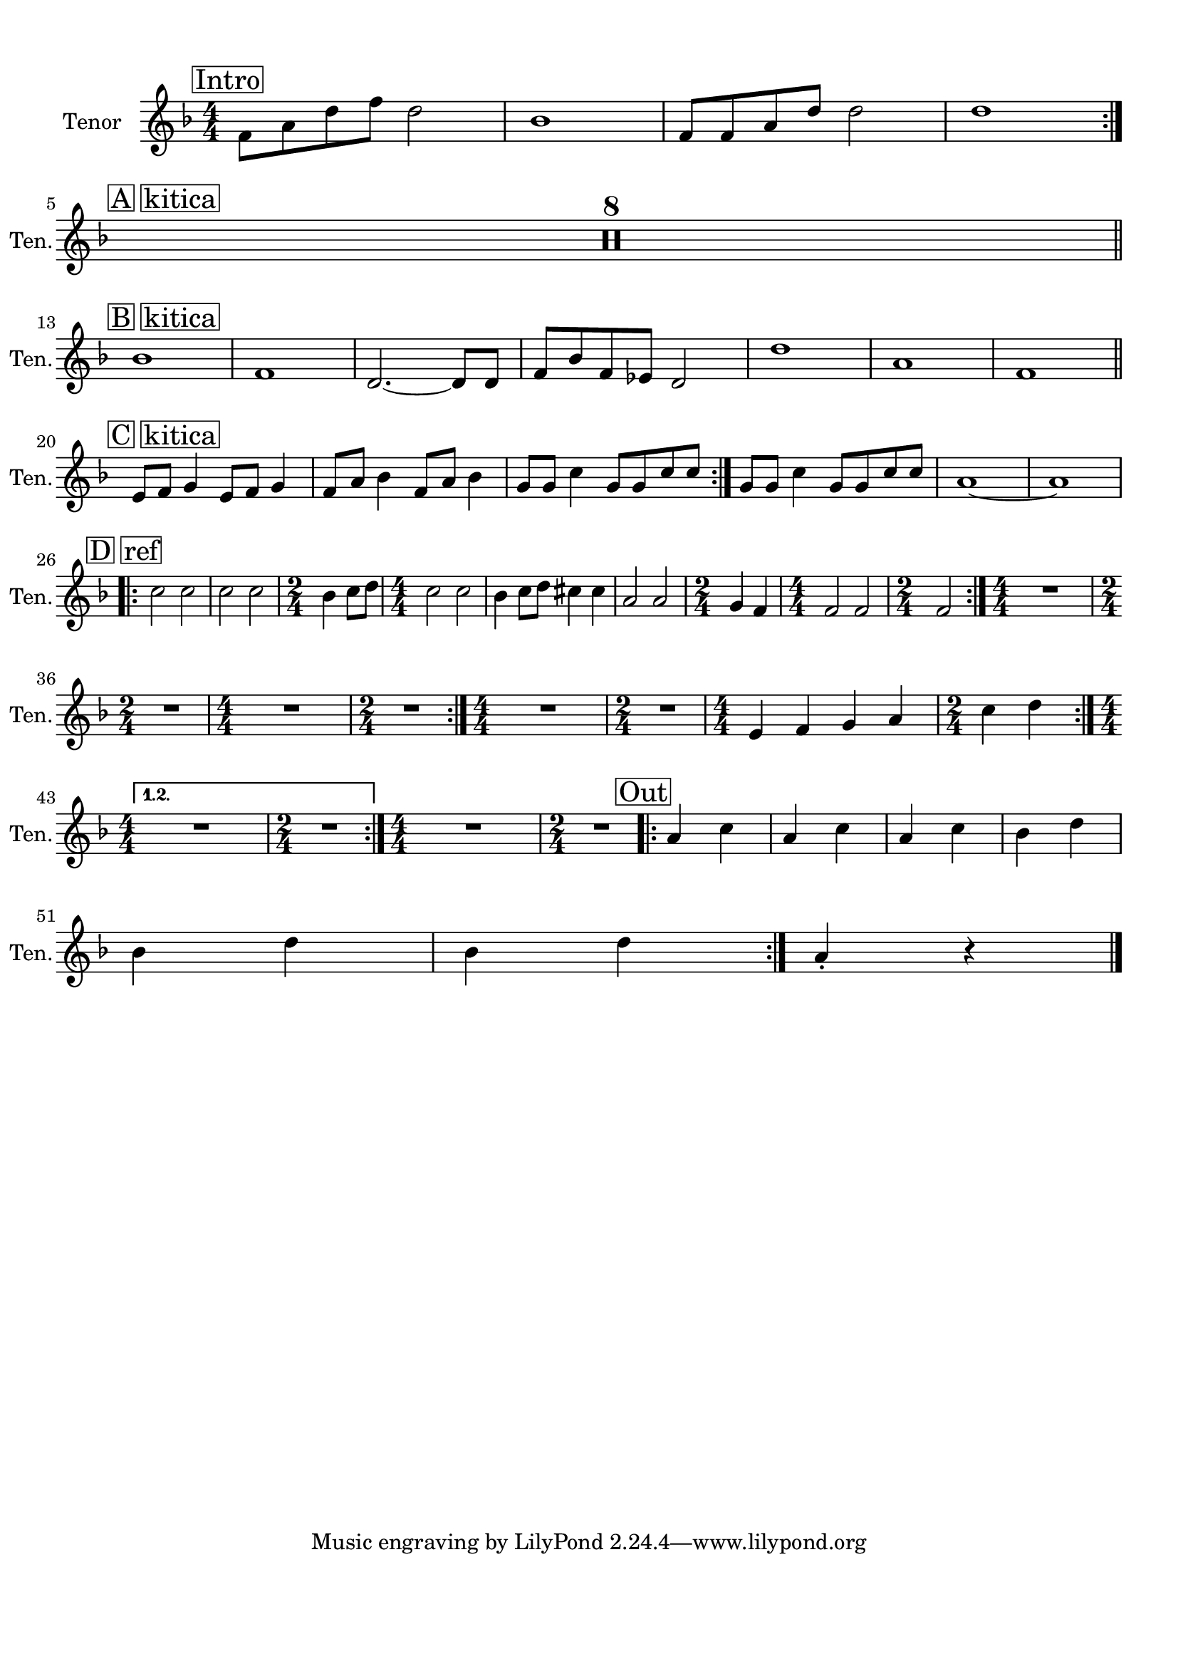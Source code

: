 
\version "2.18.2"
% automatically converted by musicxml2ly from breath_tenor2.xml

\header {
    encodingsoftware = "MuseScore 2.0.3"
    encodingdate = "2016-12-24"
    }

#(set-global-staff-size 20.0750126457)
\paper {
    paper-width = 21.0\cm
    paper-height = 29.7\cm
    top-margin = 1.0\cm
    bottom-margin = 2.0\cm
    left-margin = 1.0\cm
    right-margin = 1.0\cm
    }
\layout {
    \context { \Score
        skipBars = ##t
        autoBeaming = ##f
        }
    }
PartPOneVoiceOne =  \relative f' {
    \repeat volta 2 {
        \repeat volta 2 {
            \repeat volta 2 {
                \repeat volta 2 {
                    \repeat volta 2 {
                        \clef "treble" \key f \major
                        \numericTimeSignature\time 4/4 | % 1
                        \mark \markup { \box { Intro } } f8 [ a8 d8 f8 ]
                        d2 | % 2
                        bes1 | % 3
                        f8 [ f8 a8 d8 ] d2 | % 4
                        d1 }
                    \break | % 5
                    \mark \markup { \box { A kitica } } R1*8 \bar "||"
                    \break | % 13
                    \mark \markup { \box { B kitica } } | % 13
                    bes1 | % 14
                    f1 | % 15
                    d2. ~ d8 [ d8 ] | % 16
                    f8 [ bes8 f8 es8 ] d2 | % 17
                    d'1 | % 18
                    a1 | % 19
                    f1 \bar "||"
                    \break | \barNumberCheck #20
                    \mark \markup { \box { C kitica } } |
                    \barNumberCheck #20
                    e8 [ f8 ] g4 e8 [ f8 ] g4 | % 21
                    f8 [ a8 ] bes4 f8 [ a8 ] bes4 | % 22
                    g8 [ g8 ] c4 g8 [ g8 c8 c8 ] }
                | % 23
                g8 [ g8 ] c4 g8 [ g8 c8 c8 ] | % 24
                a1 ~ | % 25
                a1 \break \repeat volta 2 {
                    | % 26
                    \mark \markup { \box { D ref } } | % 26
                    c2 c2 | % 27
                    c2 c2 | % 28
                    \time 2/4  bes4 c8 [ d8 ] | % 29
                    \numericTimeSignature\time 4/4  c2 c2 |
                    \barNumberCheck #30
                    bes4 c8 [ d8 ] cis4 cis4 | % 31
                    a2 a2 | % 32
                    \time 2/4  g4 f4 | % 33
                    \numericTimeSignature\time 4/4  f2 f2 | % 34
                    \time 2/4  f2 }
                | % 35
                \numericTimeSignature\time 4/4  R1 \break | % 36
                \time 2/4  R2 | % 37
                \numericTimeSignature\time 4/4  R1 | % 38
                \time 2/4  R2 }
            | % 39
            \numericTimeSignature\time 4/4  R1 | \barNumberCheck #40
            \time 2/4  R2 | % 41
            \numericTimeSignature\time 4/4  e4 f4 g4 a4 | % 42
            \time 2/4  c4 d4 }
        \break }
    \alternative { {
            | % 43
            \numericTimeSignature\time 4/4  R1 | % 44
            \time 2/4  R2 }
        } | % 45
    \numericTimeSignature\time 4/4  R1 | % 46
    \time 2/4  R2 \repeat volta 2 {
        | % 47
        \mark \markup { \box { Out } } | % 47
        a4 c4 | % 48
        a4 c4 | % 49
        a4 c4 | \barNumberCheck #50
        bes4 d4 \break | % 51
        bes4 d4 | % 52
        bes4 d4 }
    | % 53
    a4 -. r4 \bar "|."
    }


% The score definition
\score {
    <<
        \new Staff <<
            \set Staff.instrumentName = "Tenor	"
            \set Staff.shortInstrumentName = "Ten."
            \context Staff << 
                \context Voice = "PartPOneVoiceOne" { \PartPOneVoiceOne }
                >>
            >>
        
        >>
    \layout {}
    % To create MIDI output, uncomment the following line:
    %  \midi {}
    }

